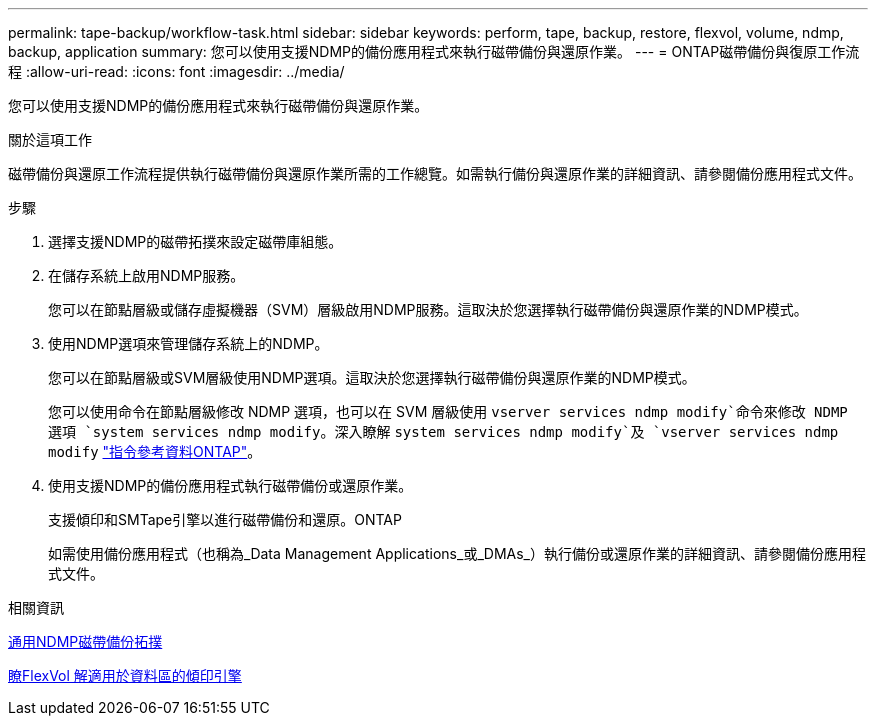 ---
permalink: tape-backup/workflow-task.html 
sidebar: sidebar 
keywords: perform, tape, backup, restore, flexvol, volume, ndmp, backup, application 
summary: 您可以使用支援NDMP的備份應用程式來執行磁帶備份與還原作業。 
---
= ONTAP磁帶備份與復原工作流程
:allow-uri-read: 
:icons: font
:imagesdir: ../media/


[role="lead"]
您可以使用支援NDMP的備份應用程式來執行磁帶備份與還原作業。

.關於這項工作
磁帶備份與還原工作流程提供執行磁帶備份與還原作業所需的工作總覽。如需執行備份與還原作業的詳細資訊、請參閱備份應用程式文件。

.步驟
. 選擇支援NDMP的磁帶拓撲來設定磁帶庫組態。
. 在儲存系統上啟用NDMP服務。
+
您可以在節點層級或儲存虛擬機器（SVM）層級啟用NDMP服務。這取決於您選擇執行磁帶備份與還原作業的NDMP模式。

. 使用NDMP選項來管理儲存系統上的NDMP。
+
您可以在節點層級或SVM層級使用NDMP選項。這取決於您選擇執行磁帶備份與還原作業的NDMP模式。

+
您可以使用命令在節點層級修改 NDMP 選項，也可以在 SVM 層級使用 `vserver services ndmp modify`命令來修改 NDMP 選項 `system services ndmp modify`。深入瞭解 `system services ndmp modify`及 `vserver services ndmp modify` link:https://docs.netapp.com/us-en/ontap-cli/search.html?q=services+ndmp+modify["指令參考資料ONTAP"^]。

. 使用支援NDMP的備份應用程式執行磁帶備份或還原作業。
+
支援傾印和SMTape引擎以進行磁帶備份和還原。ONTAP

+
如需使用備份應用程式（也稱為_Data Management Applications_或_DMAs_）執行備份或還原作業的詳細資訊、請參閱備份應用程式文件。



.相關資訊
xref:common-ndmp-topologies-reference.adoc[通用NDMP磁帶備份拓撲]

xref:data-backup-dump-concept.adoc[瞭FlexVol 解適用於資料區的傾印引擎]
